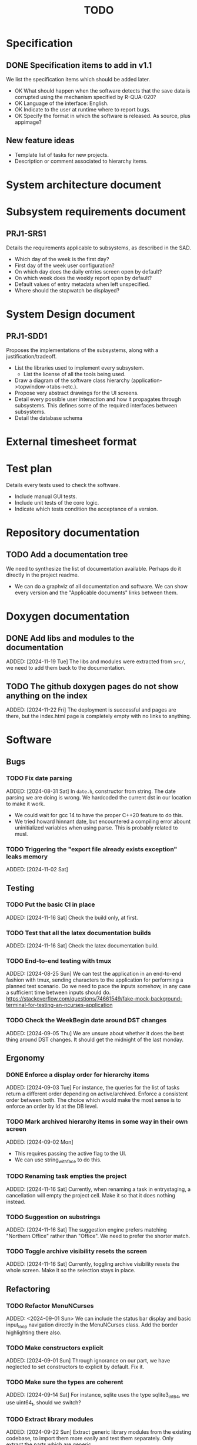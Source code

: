 :PROPERTIES:
:CATEGORY: timesheeting
:END:
#+title: TODO

* Specification
** DONE Specification items to add in v1.1
CLOSED: [2024-11-16 Sat 15:59]
We list the specification items which should be added later.
+ OK What should happen when the software detects that the save data
  is corrupted using the mechanism specified by R-QUA-020?
+ OK Language of the interface: English.
+ OK Indicate to the user at runtime where to report bugs.
+ OK Specify the format in which the software is released.
  As source, plus appimage?

** New feature ideas
+ Template list of tasks for new projects.
+ Description or comment associated to hierarchy items.

* System architecture document
* Subsystem requirements document
** PRJ1-SRS1
Details the requirements applicable to subsystems, as described in the SAD.
+ Which day of the week is the first day?
+ First day of the week user configuration?
+ On which day does the daily entries screen open by default?
+ On which week does the weekly report open by default?
+ Default values of entry metadata when left unspecified.
+ Where should the stopwatch be displayed?

* System Design document
** PRJ1-SDD1
Proposes the implementations of the subsystems, along with a
justification/tradeoff.
+ List the libraries used to implement every subsystem.
  + List the license of all the tools being used.
+ Draw a diagram of the software class hierarchy
  (application->topwindow->tabs->etc.).
+ Propose very abstract drawings for the UI screens.
+ Detail every possible user interaction and how it propagates through
  subsystems. This defines some of the required interfaces between subsystems.
+ Detail the database schema

* External timesheet format
* Test plan
Details every tests used to check the software.
+ Include manual GUI tests.
+ Include unit tests of the core logic.
+ Indicate which tests condition the acceptance of a version.

* Repository documentation
** TODO Add a documentation tree
We need to synthesize the list of documentation available. Perhaps do it
directly in the project readme.
+ We can do a graphviz of all documentation and software. We can show every version
  and the "Applicable documents" links between them.

* Doxygen documentation
** DONE Add libs and modules to the documentation
CLOSED: [2024-11-22 Fri 20:20]
ADDED: [2024-11-19 Tue]
The libs and modules were extracted from ~src/~, we need to add
them back to the documentation.

** TODO The github doxygen pages do not show anything on the index
ADDED: [2024-11-22 Fri]
The deployment is successful and pages are there, but the index.html
page is completely empty with no links to anything.

* Software
** Bugs
*** TODO Fix date parsing
ADDED: [2024-08-31 Sat]
In ~date.h~, constructor from string.
The date parsing we are doing is wrong. We hardcoded the current dst
in our location to make it work.
+ We could wait for gcc 14 to have the proper C++20 feature to do this.
+ We tried howard hinnant date, but encountered a compiling error
  abount uninitialized variables when using parse. This is probably
  related to musl.

*** TODO Triggering the "export file already exists exception" leaks memory
ADDED: [2024-11-02 Sat]

** Testing
*** TODO Put the basic CI in place
ADDED: [2024-11-16 Sat]
Check the build only, at first.
*** TODO Test that all the latex documentation builds
ADDED: [2024-11-16 Sat]
Check the latex documentation build.
*** TODO End-to-end testing with tmux
ADDED: [2024-08-25 Sun]
We can test the application in an end-to-end fashion with tmux,
sending characters to the application for performing a planned test scenario.
Do we need to pace the inputs somehow, in any case a sufficient time between
inputs should do.
https://stackoverflow.com/questions/74661549/fake-mock-background-terminal-for-testing-an-ncurses-application

*** TODO Check the WeekBegin date around DST changes
ADDED: [2024-09-05 Thu]
We are unsure about whether it does the best thing around DST changes.
It should get the midnight of the last monday.

** Ergonomy
*** DONE Enforce a display order for hierarchy items
CLOSED: [2024-11-16 Sat 13:35]
ADDED: [2024-09-03 Tue]
For instance, the queries for the list of tasks return a different
order depending on active/archived. Enforce a consistent order between
both. The choice which would make the most sense is to enforce an
order by Id at the DB level.

*** TODO Mark archived hierarchy items in some way in their own screen
ADDED: [2024-09-02 Mon]
+ This requires passing the active flag to the UI.
+ We can use string_with_face to do this.

*** TODO Renaming task empties the project
ADDED: [2024-11-16 Sat]
Currently, when renaming a task in entrystaging, a cancellation will
empty the project cell. Make it so that it does nothing instead.

*** TODO Suggestion on substrings
ADDED: [2024-11-16 Sat]
The suggestion engine prefers matching "Northern Office" rather than
"Office". We need to prefer the shorter match.
*** TODO Toggle archive visibility resets the screen
ADDED: [2024-11-16 Sat]
Currently, toggling archive visibility resets the whole screen.
Make it so the selection stays in place.

** Refactoring
*** TODO Refactor MenuNCurses
ADDED: <2024-09-01 Sun>
We can include the status bar display and basic input_loop navigation directly
in the MenuNCurses class.
Add the border highlighting there also.

*** TODO Make constructors explicit
ADDED: [2024-09-01 Sun]
Through ignorance on our part, we have neglected to set constructors to explicit
by default. Fix it.

*** TODO Make sure the types are coherent
ADDED: [2024-09-14 Sat]
For instance, sqlite uses the type sqlite3_int64, we use uint64_t,
should we switch?

*** TODO Extract library modules
ADDED: [2024-09-22 Sun]
Extract generic library modules from the existing codebase, to import them
more easily and test them separately. Only extract the parts which are generic.
+ sqlite lib
+ ncurses lib
+ date management objects? (day, week, date, date_range, duration, timezone)

*** TODO Create namespaces for the libs and different parts of the program
ADDED: [2024-09-22 Sun]
Currently everything is in the global namespace, which is bad practice.

*** TODO Extract a generic library for the config file
ADDED: [2024-10-13 Sun]
There is a generic part to the config file module.
+ Searching for the default location.
+ Expanding tilde.

** Performance
*** TODO Remove useless refreshes and updates
ADDED: [2024-09-27 Fri]
Monitor closely the refresh() and update() operations and remove the
useless ones.

*** TODO Export the CSV from the DB line by line instead of in-full
ADDED: [2024-11-02 Sat]
Our goal is to reduce the memory footprint of the export operation.
We can do it very easily by having the DB function return
a std::generator<ExportRow> but we have to wait for GCC14.

*** TODO Use a hash function to match key bindings dynamically
ADDED: [2024-11-10 Sun]
Currently we are doing an else if table, which is suboptimal.
This should not matter very much of course, but it is
cleaner to use some kind of hash from dynamic key to an enum of keys,
and then match the enums in a switch statement.

** Features
*** TODO Implement a check of the DB when opening
ADDED: [2024-11-16 Sat]
Check that all tables are indeed present.
Check the version of the DB.

*** TODO Run pragma optimize on closing sqlite
ADDED: [2024-09-01 Sun]
It seems recommended: https://www.sqlite.org/lang_analyze.html

*** TODO Consider implementing an undo and redo
ADDED: [2024-09-03 Tue]
Perhaps at least the last SQL db action?

*** DONE Use a date format with timezone in logs.
CLOSED: [2024-11-16 Sat 15:05]
ADDED: [2024-11-16 Sat]
Currently the logs are ambiguous, they show the local time but without
more indication.
*** TODO Clean old log entries
ADDED: [2024-10-26 Sat]
+ Launch it at startup.
Start from the top of the log file, parse the date into an internal UTC format,
compare it with startup time, any line which is older than target gets deleted,
we stop once we reach the first recent enough entry.

*** TODO Catch the fact that a configuration file does not exist
ADDED: [2024-11-01 Fri]
We currently get a toml exception which is too cryptic for users.

*** TODO Bind arrow keys to up/down/left/right
ADDED: [2024-11-09 Sat]
Use alternative bindings to bind arrow keys to navigation.
It does not seem we can escape a character to represent the arrow
key. We have to use a string to represent it.

*** TODO Implement a set of special keys available for bindings
ADDED: [2024-11-10 Sun]
Add a set of special keys along with "ESCAPE", such as "ALT", "LSHIFT",
etc.

*** TODO Implement the alternative key bindings
ADDED: [2024-11-10 Sun]
Note these are optional. Only those which are present in the configuration
are loaded. The rest are kept to zero.

